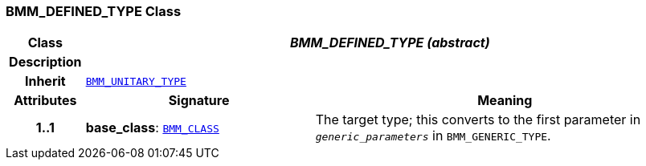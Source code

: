 === BMM_DEFINED_TYPE Class

[cols="^1,3,5"]
|===
h|*Class*
2+^h|*__BMM_DEFINED_TYPE (abstract)__*

h|*Description*
2+a|

h|*Inherit*
2+|`<<_bmm_unitary_type_class,BMM_UNITARY_TYPE>>`

h|*Attributes*
^h|*Signature*
^h|*Meaning*

h|*1..1*
|*base_class*: `<<_bmm_class_class,BMM_CLASS>>`
a|The target type; this converts to the first parameter in `_generic_parameters_` in `BMM_GENERIC_TYPE`.
|===

